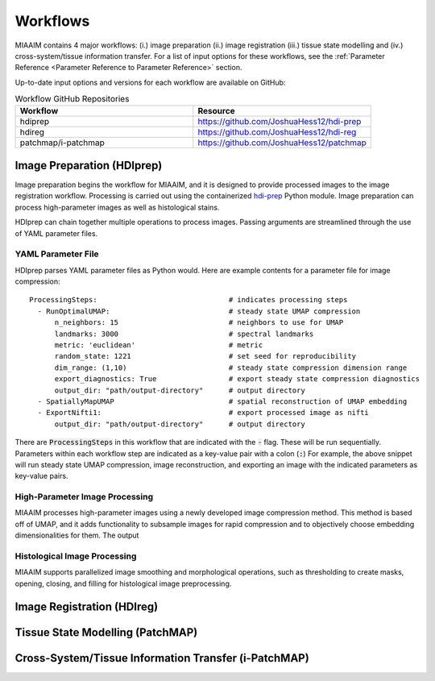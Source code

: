 Workflows
=========

MIAAIM contains 4 major workflows: (i.) image preparation (ii.) image registration
(iii.) tissue state modelling and (iv.) cross-system/tissue information transfer.
For a list of input options for these workflows, see the
:ref:`Parameter Reference <Parameter Reference to Parameter Reference>` section.

Up-to-date input options and versions for each workflow are available on GitHub:

.. _Workflow GitHub Repositories to Workflow GitHub Repositories:
.. list-table:: Workflow GitHub Repositories
   :widths: 25 25
   :header-rows: 1

   * - Workflow
     - Resource
   * - hdiprep
     - https://github.com/JoshuaHess12/hdi-prep
   * - hdireg
     - https://github.com/JoshuaHess12/hdi-reg
   * - patchmap/i-patchmap
     - https://github.com/JoshuaHess12/patchmap

Image Preparation (HDIprep)
^^^^^^^^^^^^^^^^^^^^^^^^^^^
Image preparation begins the workflow for MIAAIM, and it is designed to provide
processed images to the image registration workflow. Processing is carried out
using the containerized `hdi-prep <https://github.com/JoshuaHess12/hdi-prep>`_
Python module. Image preparation can process high-parameter images as well as
histological stains.

HDIprep can chain together multiple operations to process images. Passing arguments
are streamlined through the use of YAML parameter files.


YAML Parameter File
-------------------
HDIprep parses YAML parameter files as Python would. Here are example contents
for a parameter file for image compression:

::

    ProcessingSteps:                               # indicates processing steps
      - RunOptimalUMAP:                            # steady state UMAP compression
          n_neighbors: 15                          # neighbors to use for UMAP
          landmarks: 3000                          # spectral landmarks
          metric: 'euclidean'                      # metric
          random_state: 1221                       # set seed for reproducibility
          dim_range: (1,10)                        # steady state compression dimension range
          export_diagnostics: True                 # export steady state compression diagnostics
          output_dir: "path/output-directory"      # output directory
      - SpatiallyMapUMAP                           # spatial reconstruction of UMAP embedding
      - ExportNifti1:                              # export processed image as nifti
          output_dir: "path/output-directory"      # output directory

There are :code:`ProcessingSteps` in this workflow that are indicated
with the :code:`-` flag. These will be run sequentially. Parameters within each
workflow step are indicated as a key-value pair with a colon (:code:`:`) For example,
the above snippet will run steady state UMAP compression, image reconstruction,
and exporting an image with the indicated parameters as key-value pairs.


High-Parameter Image Processing
-------------------------------
MIAAIM processes high-parameter images using a newly developed image
compression method. This method is based off of UMAP, and it adds functionality
to subsample images for rapid compression and to objectively choose embedding
dimensionalities for them. The output

Histological Image Processing
-----------------------------
MIAAIM supports parallelized image smoothing and morphological operations, such
as thresholding to create masks, opening, closing, and filling for histological
image preprocessing.

Image Registration (HDIreg)
^^^^^^^^^^^^^^^^^^^^^^^^^^^

Tissue State Modelling (PatchMAP)
^^^^^^^^^^^^^^^^^^^^^^^^^^^^^^^^^

Cross-System/Tissue Information Transfer (i-PatchMAP)
^^^^^^^^^^^^^^^^^^^^^^^^^^^^^^^^^^^^^^^^^^^^^^^^^^^^^
